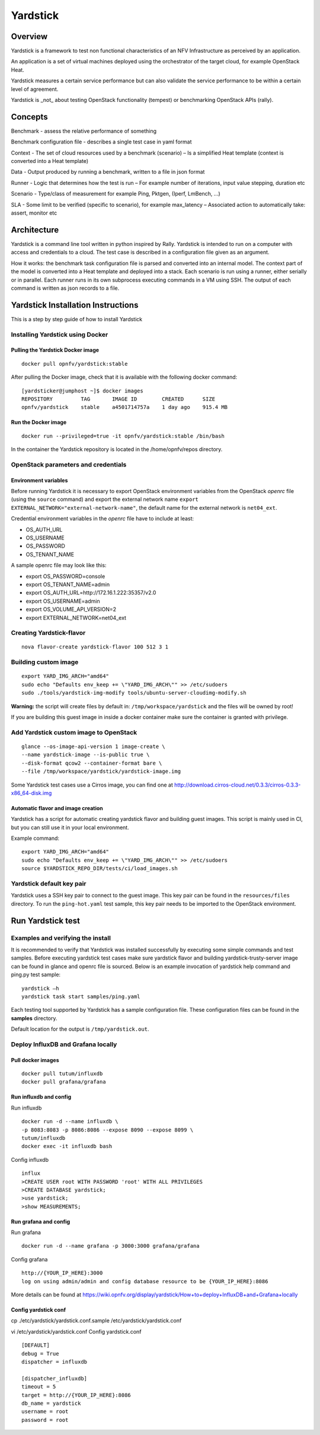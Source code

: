 .. This work is licensed under a Creative Commons Attribution 4.0 International
.. License.
.. http://creativecommons.org/licenses/by/4.0
.. (c) OPNFV, Ericsson AB and others.

=========
Yardstick
=========


Overview
========

Yardstick is a framework to test non functional characteristics of an NFV
Infrastructure as perceived by an application.

An application is a set of virtual machines deployed using the orchestrator of
the target cloud, for example OpenStack Heat.

Yardstick measures a certain service performance but can also validate the
service performance to be within a certain level of agreement.

Yardstick is _not_ about testing OpenStack functionality (tempest) or
benchmarking OpenStack APIs (rally).


Concepts
========

Benchmark - assess the relative performance of something

Benchmark configuration file - describes a single test case in yaml format

Context
- The set of cloud resources used by a benchmark (scenario)
– Is a simplified Heat template (context is converted into a Heat template)

Data
- Output produced by running a benchmark, written to a file in json format

Runner
- Logic that determines how the test is run
– For example number of iterations, input value stepping, duration etc

Scenario
- Type/class of measurement for example Ping, Pktgen, (Iperf, LmBench, ...)

SLA
- Some limit to be verified (specific to scenario), for example max_latency
– Associated action to automatically take: assert, monitor etc


Architecture
============

Yardstick is a command line tool written in python inspired by Rally. Yardstick
is intended to run on a computer with access and credentials to a cloud. The
test case is described in a configuration file given as an argument.

How it works: the benchmark task configuration file is parsed and converted into
an internal model. The context part of the model is converted into a Heat
template and deployed into a stack. Each scenario is run using a runner, either
serially or in parallel. Each runner runs in its own subprocess executing
commands in a VM using SSH. The output of each command is written as json
records to a file.


Yardstick Installation Instructions
===================================

This is a step by step guide of how to install Yardstick


Installing Yardstick using Docker
---------------------------------


Pulling the Yardstick Docker image
^^^^^^^^^^^^^^^^^^^^^^^^^^^^^^^^^^

::

  docker pull opnfv/yardstick:stable


After pulling the Docker image, check that it is available with the
following docker command:

::

  [yardsticker@jumphost ~]$ docker images
  REPOSITORY         TAG       IMAGE ID        CREATED      SIZE
  opnfv/yardstick    stable    a4501714757a    1 day ago    915.4 MB


Run the Docker image
^^^^^^^^^^^^^^^^^^^^

::

  docker run --privileged=true -it opnfv/yardstick:stable /bin/bash

In the container the Yardstick repository is located in the /home/opnfv/repos
directory.


OpenStack parameters and credentials
------------------------------------

Environment variables
^^^^^^^^^^^^^^^^^^^^^
Before running Yardstick it is necessary to export OpenStack environment variables
from the OpenStack *openrc* file (using the ``source`` command) and export the
external network name ``export EXTERNAL_NETWORK="external-network-name"``,
the default name for the external network is ``net04_ext``.

Credential environment variables in the *openrc* file have to include at least:

* OS_AUTH_URL
* OS_USERNAME
* OS_PASSWORD
* OS_TENANT_NAME

A sample openrc file may look like this:

* export OS_PASSWORD=console
* export OS_TENANT_NAME=admin
* export OS_AUTH_URL=http://172.16.1.222:35357/v2.0
* export OS_USERNAME=admin
* export OS_VOLUME_API_VERSION=2
* export EXTERNAL_NETWORK=net04_ext


Creating Yardstick-flavor
-------------------------

::

  nova flavor-create yardstick-flavor 100 512 3 1


Building custom image
---------------------

::

  export YARD_IMG_ARCH="amd64"
  sudo echo "Defaults env_keep += \"YARD_IMG_ARCH\"" >> /etc/sudoers
  sudo ./tools/yardstick-img-modify tools/ubuntu-server-cloudimg-modify.sh

**Warning:** the script will create files by default in:
``/tmp/workspace/yardstick`` and the files will be owned by root!

If you are building this guest image in inside a docker container make sure the
container is granted with privilege.


Add Yardstick custom image to OpenStack
---------------------------------------

::

  glance --os-image-api-version 1 image-create \
  --name yardstick-image --is-public true \
  --disk-format qcow2 --container-format bare \
  --file /tmp/workspace/yardstick/yardstick-image.img

Some Yardstick test cases use a Cirros image, you can find one at
http://download.cirros-cloud.net/0.3.3/cirros-0.3.3-x86_64-disk.img


Automatic flavor and image creation
^^^^^^^^^^^^^^^^^^^^^^^^^^^^^^^^^^^

Yardstick has a script for automatic creating yardstick flavor and building
guest images. This script is mainly used in CI, but you can still use it in
your local environment.

Example command:

::

  export YARD_IMG_ARCH="amd64"
  sudo echo "Defaults env_keep += \"YARD_IMG_ARCH\"" >> /etc/sudoers
  source $YARDSTICK_REPO_DIR/tests/ci/load_images.sh


Yardstick default key pair
--------------------------
Yardstick uses a SSH key pair to connect to the guest image. This key pair can
be found in the ``resources/files`` directory. To run the ``ping-hot.yaml`` test
sample, this key pair needs to be imported to the OpenStack environment.


Run Yardstick test
=================

Examples and verifying the install
----------------------------------

It is recommended to verify that Yardstick was installed successfully
by executing some simple commands and test samples. Before executing yardstick
test cases make sure yardstick flavor and building yardstick-trusty-server
image can be found in glance and openrc file is sourced. Below is an example
invocation of yardstick help command and ping.py test sample:

::

  yardstick –h
  yardstick task start samples/ping.yaml

Each testing tool supported by Yardstick has a sample configuration file.
These configuration files can be found in the **samples** directory.

Default location for the output is ``/tmp/yardstick.out``.


Deploy InfluxDB and Grafana locally
------------------------------------

.. pull docker images

Pull docker images
^^^^^^^^^^^^^^^^^^

::

  docker pull tutum/influxdb
  docker pull grafana/grafana

Run influxdb and config
^^^^^^^^^^^^^^^^^^^^^^^
Run influxdb
::

  docker run -d --name influxdb \
  -p 8083:8083 -p 8086:8086 --expose 8090 --expose 8099 \
  tutum/influxdb
  docker exec -it influxdb bash

Config influxdb
::

  influx
  >CREATE USER root WITH PASSWORD 'root' WITH ALL PRIVILEGES
  >CREATE DATABASE yardstick;
  >use yardstick;
  >show MEASUREMENTS;

Run grafana and config
^^^^^^^^^^^^^^^^^^^^^^
Run grafana
::

  docker run -d --name grafana -p 3000:3000 grafana/grafana

Config grafana
::

  http://{YOUR_IP_HERE}:3000
  log on using admin/admin and config database resource to be {YOUR_IP_HERE}:8086

More details can be found at https://wiki.opnfv.org/display/yardstick/How+to+deploy+InfluxDB+and+Grafana+locally

Config yardstick conf
^^^^^^^^^^^^^^^^^^^^^
cp ./etc/yardstick/yardstick.conf.sample /etc/yardstick/yardstick.conf

vi /etc/yardstick/yardstick.conf
Config yardstick.conf
::

  [DEFAULT]
  debug = True
  dispatcher = influxdb

  [dispatcher_influxdb]
  timeout = 5
  target = http://{YOUR_IP_HERE}:8086
  db_name = yardstick
  username = root
  password = root
